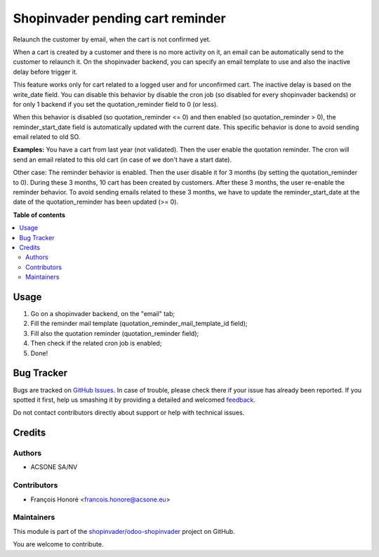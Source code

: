 =================================
Shopinvader pending cart reminder
=================================

.. !!!!!!!!!!!!!!!!!!!!!!!!!!!!!!!!!!!!!!!!!!!!!!!!!!!!
   !! This file is generated by oca-gen-addon-readme !!
   !! changes will be overwritten.                   !!
   !!!!!!!!!!!!!!!!!!!!!!!!!!!!!!!!!!!!!!!!!!!!!!!!!!!!

.. |badge1| image:: https://img.shields.io/badge/maturity-Beta-yellow.png
    :target: https://odoo-community.org/page/development-status
    :alt: Beta
.. |badge2| image:: https://img.shields.io/badge/licence-AGPL--3-blue.png
    :target: http://www.gnu.org/licenses/agpl-3.0-standalone.html
    :alt: License: AGPL-3
.. |badge3| image:: https://img.shields.io/badge/github-shopinvader%2Fodoo--shopinvader-lightgray.png?logo=github
    :target: https://github.com/shopinvader/odoo-shopinvader/tree/10.0/shopinvader_pending_cart_reminder
    :alt: shopinvader/odoo-shopinvader

|badge1| |badge2| |badge3| 

Relaunch the customer by email, when the cart is not confirmed yet.

When a cart is created by a customer and there is no more activity on it, an
email can be automatically send to the customer to relaunch it.
On the shopinvader backend, you can specify an email template to use and also
the inactive delay before trigger it.

This feature works only for cart related to a logged user and for unconfirmed
cart.
The inactive delay is based on the write_date field.
You can disable this behavior by disable the cron job (so disabled for every
shopinvader backends) or for only 1 backend if you set the quotation_reminder
field to 0 (or less).

When this behavior is disabled (so quotation_reminder <= 0) and then enabled
(so quotation_reminder > 0), the reminder_start_date field is automatically
updated with the current date. This specific behavior is done to avoid sending
email related to old SO.

**Examples:**
You have a cart from last year (not validated). Then the user enable the
quotation reminder. The cron will send an email related to this
old cart (in case of we don't have a start date).

Other case: The reminder behavior is enabled. Then the user disable it for
3 months (by setting the quotation_reminder to 0). During these 3 months, 10
cart has been created by customers. After these 3 months, the user re-enable
the reminder behavior. To avoid sending emails related to these 3 months,
we have to update the reminder_start_date at the date of the quotation_reminder
has been updated (>= 0).

**Table of contents**

.. contents::
   :local:

Usage
=====

#. Go on a shopinvader backend, on the "email" tab;
#. Fill the reminder mail template (quotation_reminder_mail_template_id field);
#. Fill also the quotation reminder (quotation_reminder field);
#. Then check if the related cron job is enabled;
#. Done!

Bug Tracker
===========

Bugs are tracked on `GitHub Issues <https://github.com/shopinvader/odoo-shopinvader/issues>`_.
In case of trouble, please check there if your issue has already been reported.
If you spotted it first, help us smashing it by providing a detailed and welcomed
`feedback <https://github.com/shopinvader/odoo-shopinvader/issues/new?body=module:%20shopinvader_pending_cart_reminder%0Aversion:%2010.0%0A%0A**Steps%20to%20reproduce**%0A-%20...%0A%0A**Current%20behavior**%0A%0A**Expected%20behavior**>`_.

Do not contact contributors directly about support or help with technical issues.

Credits
=======

Authors
~~~~~~~

* ACSONE SA/NV

Contributors
~~~~~~~~~~~~

* François Honoré <francois.honore@acsone.eu>

Maintainers
~~~~~~~~~~~

This module is part of the `shopinvader/odoo-shopinvader <https://github.com/shopinvader/odoo-shopinvader/tree/10.0/shopinvader_pending_cart_reminder>`_ project on GitHub.

You are welcome to contribute.
